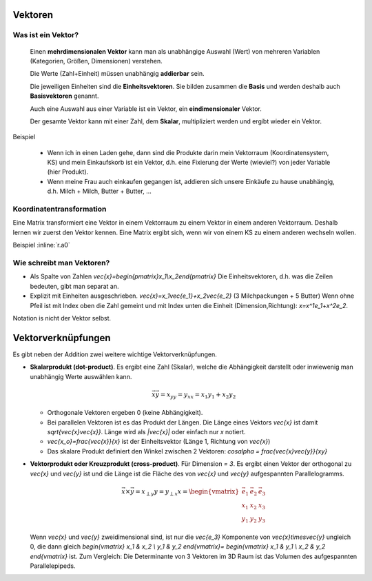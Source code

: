 .. raw:: html

    %path = "Mathematik/Vektoren"
    %kind = chindnum["Texte"]
    %level = 11
    <!-- html -->

Vektoren
--------

Was ist ein Vektor?
...................

    Einen **mehrdimensionalen Vektor** kann man als unabhängige Auswahl (Wert) von
    mehreren Variablen (Kategorien, Größen, Dimensionen) verstehen.

    Die Werte (Zahl+Einheit) müssen unabhängig **addierbar** sein.

    Die jeweiligen Einheiten sind die **Einheitsvektoren**.  Sie bilden
    zusammen die **Basis** und werden deshalb auch **Basisvektoren** genannt.

    Auch eine Auswahl aus einer Variable ist ein Vektor, ein **eindimensionaler** Vektor.

    Der gesamte Vektor kann mit einer Zahl, dem **Skalar**, multipliziert
    werden und ergibt wieder ein Vektor.

Beispiel

    - Wenn ich in einen Laden gehe, dann sind die Produkte darin mein
      Vektorraum (Koordinatensystem, KS) und mein Einkaufskorb ist ein Vektor,
      d.h. eine Fixierung der Werte (wieviel?) von jeder Variable (hier Produkt).
    - Wenn meine Frau auch einkaufen gegangen ist, addieren sich unsere Einkäufe zu hause unabhängig,
      d.h. Milch + Milch, Butter + Butter, ...

Koordinatentransformation
.........................

Eine Matrix transformiert eine Vektor in einem Vektorraum zu einem Vektor in einem anderen Vektorraum.
Deshalb lernen wir zuerst den Vektor kennen. Eine Matrix ergibt sich, wenn wir
von einem KS zu einem anderen wechseln wollen.

Beispiel :inline:`r.a0`


Wie schreibt man Vektoren?
..........................

- Als Spalte von Zahlen `\vec{x}=\begin{pmatrix}x_1\\x_2\end{pmatrix}`
  Die Einheitsvektoren, d.h. was die Zeilen bedeuten, gibt man separat an.
- Explizit mit Einheiten ausgeschrieben. `\vec{x}=x_1\vec{e_1}+x_2\vec{e_2}` (3
  Milchpackungen + 5 Butter) Wenn ohne Pfeil ist mit Index oben die Zahl
  gemeint und mit Index unten die Einheit (Dimension,Richtung):
  `x=x^1e_1+x^2e_2`.

Notation is nicht der Vektor selbst.

Vektorverknüpfungen
-------------------

.. .. texfigure:: vector_dot_cross.tex
..       :align: center

.. tikz:: \coordinate (0) at (0,0);
    \coordinate (A) at (1,3);
    \coordinate (B) at (4,2);
    \coordinate (C) at (2,1);
    \tikzset{->}
    \draw[black,very thick] (0) -- (A) node [midway,left]{$\vec{x}$};
    \draw[black,very thick] (0) -- (B) node [near end,right,below]{$\vec{y}$};
    \draw[black,very thin]  (0) -- (C) node [midway,right,below]{$x_y$};
    \draw[-,thin] (A) -- (C) node [midway,right]{$x_{\perp y}$};


Es gibt neben der Addition zwei weitere wichtige Vektorverknüpfungen.

- **Skalarprodukt (dot-product)**. Es ergibt eine Zahl (Skalar), welche die
  Abhängigkeit darstellt oder inwiewenig man unabhängig Werte auswählen kann.

  .. math:: \vec{x}\vec{y}=x_yy=y_xx=x_1y_1+x_2y_2

  - Orthogonale Vektoren ergeben 0 (keine Abhängigkeit).

  - Bei parallelen Vektoren ist es das Produkt der Längen.
    Die Länge eines Vektors `\vec{x}` ist damit `\sqrt{\vec{x}\vec{x}}`.
    Länge wird als `|\vec{x}|` oder einfach nur `x` notiert.

  - `\vec{x_o}=\frac{\vec{x}}{x}` ist der Einheitsvektor (Länge 1, Richtung von `\vec{x}`)

  - Das skalare Produkt definiert den Winkel zwischen 2 Vektoren: `\cos\alpha = \frac{\vec{x}\vec{y}}{xy}`


- **Vektorprodukt oder Kreuzprodukt (cross-product)**. Für Dimension `= 3`.
  Es ergibt einen Vektor der orthogonal zu `\vec{x}` und `\vec{y}` ist
  und die Länge ist die Fläche des von `\vec{x}` und `\vec{y}` aufgespannten Parallelogramms.

  .. math::
        \vec{x}\times\vec{y}=x_{\perp y}y=y_{\perp x}x=
        \begin{vmatrix}
        \vec{e_1} & \vec{e_2} & \vec{e_3} \\
        x_1 & x_2 & x_3 \\
        y_1 & y_2 & y_3
        \end{vmatrix}

  Wenn `\vec{x}` und `\vec{y}` zweidimensional sind, ist nur die `\vec{e_3}` Komponente von
  `\vec{x}\times\vec{y}` ungleich 0, die dann gleich
  `\begin{vmatrix}
  x_1 & x_2 \\
  y_1 & y_2
  \end{vmatrix}=
  \begin{vmatrix}
  x_1 & y_1 \\
  x_2 & y_2
  \end{vmatrix}`
  ist. Zum Vergleich: Die Determinante von 3 Vektoren im 3D Raum ist das
  Volumen des aufgespannten Parallelepipeds.



